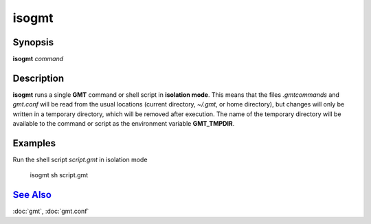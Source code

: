 .. index:: ! isogmt

******
isogmt
******

.. only:: not man

    isogmt - Run GMT command or script in isolation mode

Synopsis
--------

**isogmt** *command*

Description
-----------

**isogmt** runs a single **GMT** command or shell script in **isolation
mode**. This means that the files *.gmtcommands* and *gmt.conf* will be
read from the usual locations (current directory, *~/.gmt*, or home
directory), but changes will only be written in a temporary directory,
which will be removed after execution. The name of the temporary
directory will be available to the command or script as the environment
variable **GMT_TMPDIR**.

Examples
--------

Run the shell script *script.gmt* in isolation mode

    isogmt sh script.gmt

`See Also <#toc4>`_
-------------------

:doc:`gmt`, :doc:`gmt.conf`
